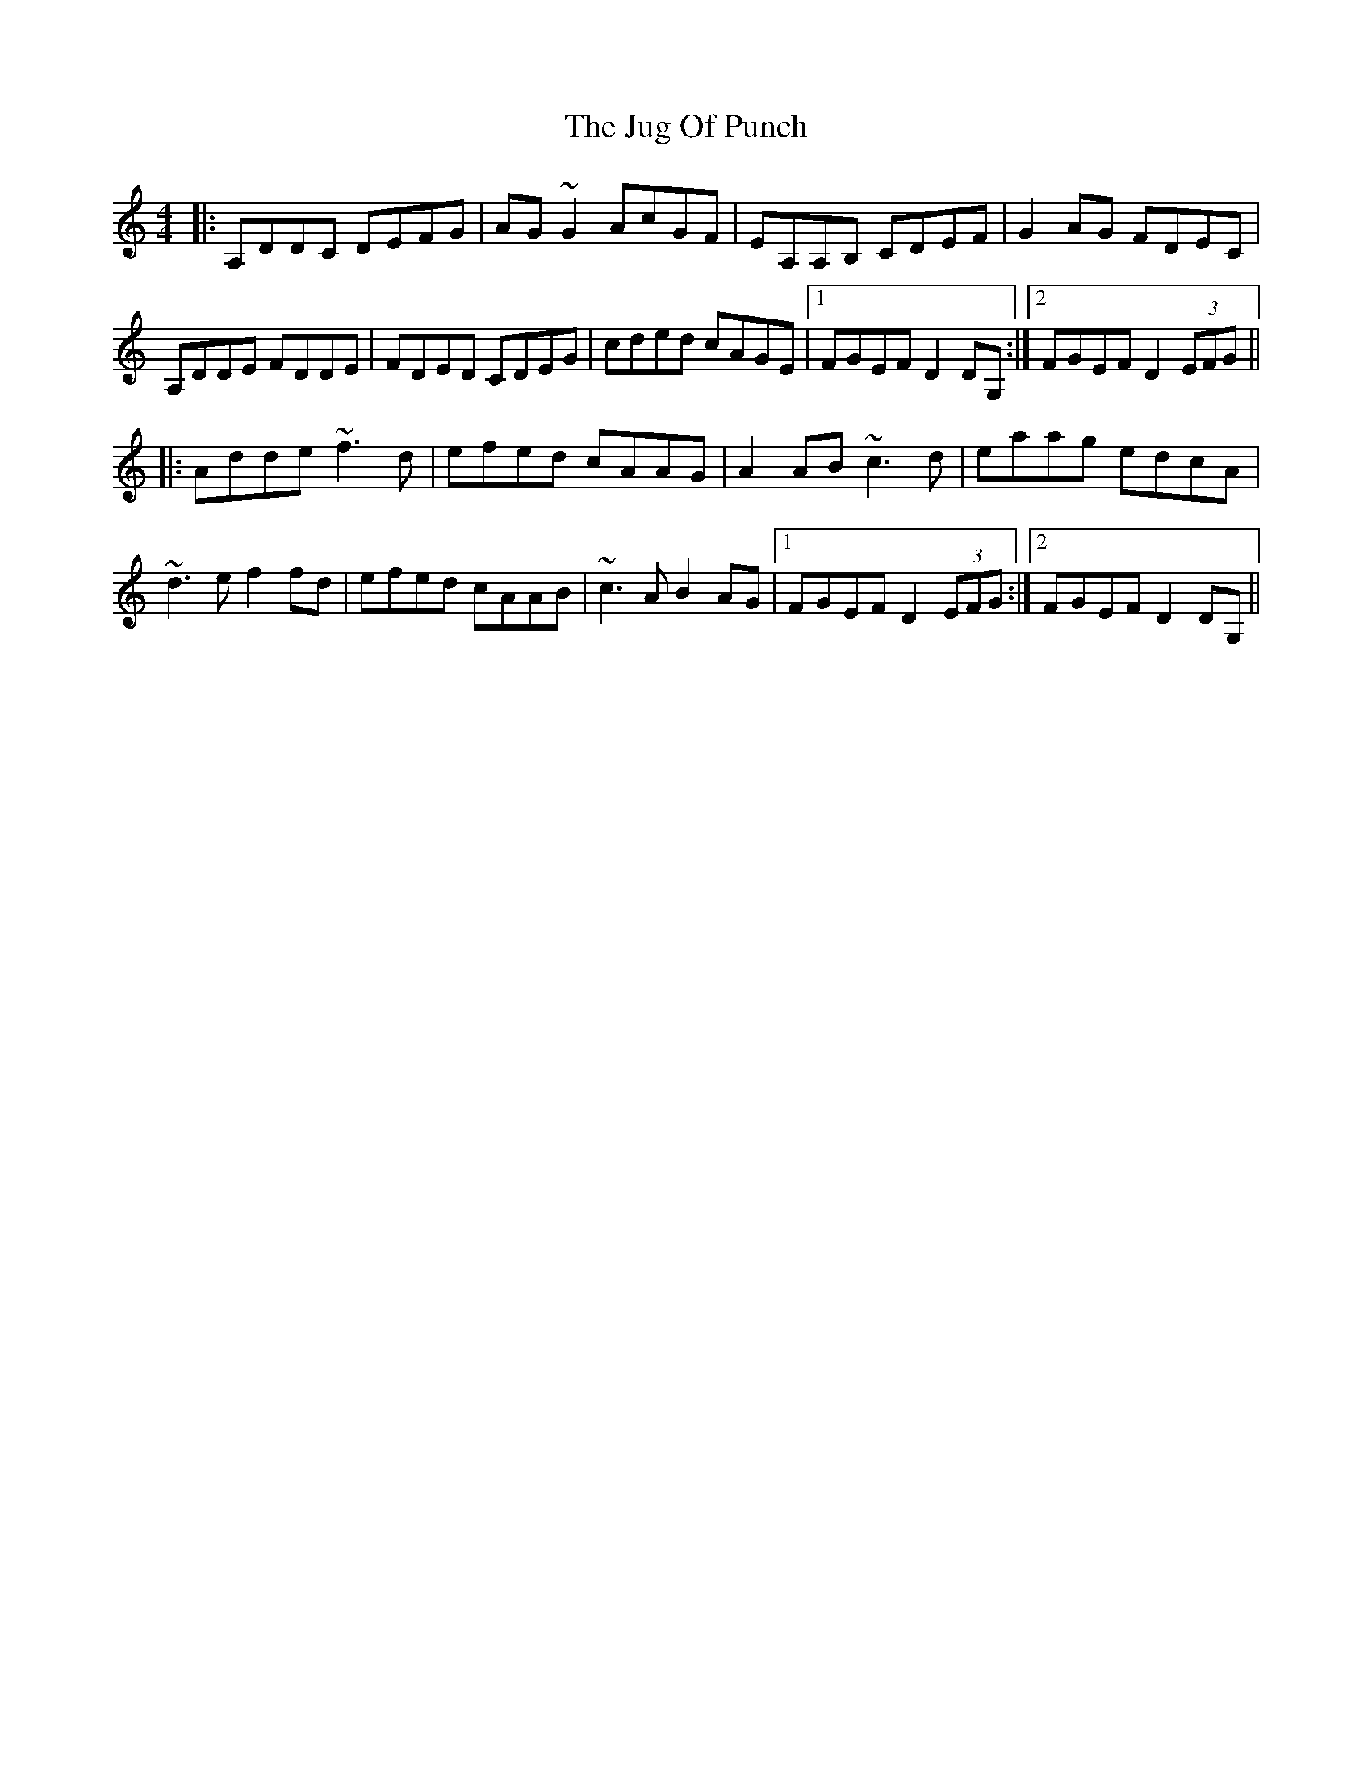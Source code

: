 X: 20974
T: Jug Of Punch, The
R: reel
M: 4/4
K: Ddorian
|:A,DDC DEFG|AG~G2 AcGF|EA,A,B, CDEF|G2AG FDEC|
A,DDE FDDE|FDED CDEG|cded cAGE|1 FGEF D2DG,:|2 FGEF D2 (3EFG||
|:Adde ~f3d|efed cAAG|A2AB ~c3d|eaag edcA|
~d3e f2fd|efed cAAB|~c3A B2AG|1 FGEF D2 (3EFG:|2 FGEF D2DG,||

